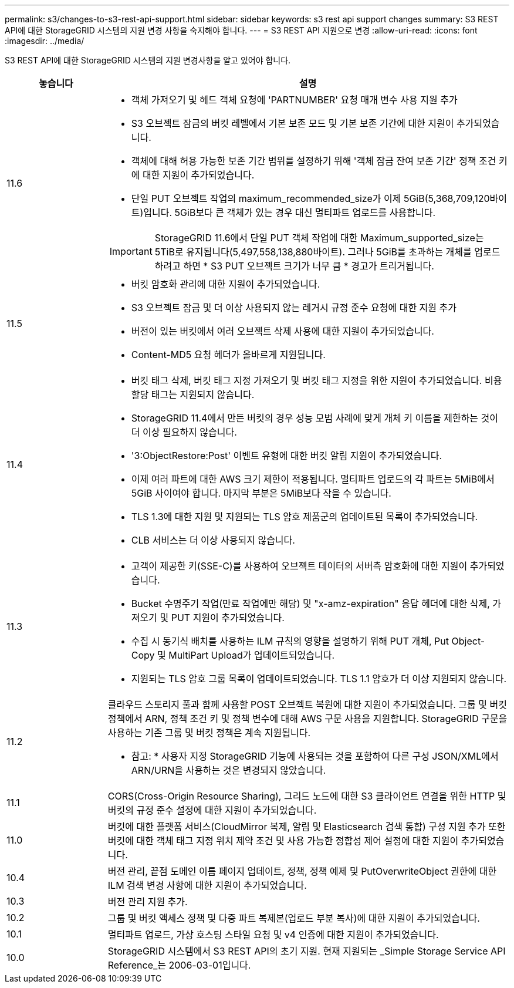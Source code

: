 ---
permalink: s3/changes-to-s3-rest-api-support.html 
sidebar: sidebar 
keywords: s3 rest api support changes 
summary: S3 REST API에 대한 StorageGRID 시스템의 지원 변경 사항을 숙지해야 합니다. 
---
= S3 REST API 지원으로 변경
:allow-uri-read: 
:icons: font
:imagesdir: ../media/


[role="lead"]
S3 REST API에 대한 StorageGRID 시스템의 지원 변경사항을 알고 있어야 합니다.

[cols="1a,4a"]
|===
| 놓습니다 | 설명 


 a| 
11.6
 a| 
* 객체 가져오기 및 헤드 객체 요청에 'PARTNUMBER' 요청 매개 변수 사용 지원 추가
* S3 오브젝트 잠금의 버킷 레벨에서 기본 보존 모드 및 기본 보존 기간에 대한 지원이 추가되었습니다.
* 객체에 대해 허용 가능한 보존 기간 범위를 설정하기 위해 '객체 잠금 잔여 보존 기간' 정책 조건 키에 대한 지원이 추가되었습니다.
* 단일 PUT 오브젝트 작업의 maximum_recommended_size가 이제 5GiB(5,368,709,120바이트)입니다. 5GiB보다 큰 객체가 있는 경우 대신 멀티파트 업로드를 사용합니다.



IMPORTANT: StorageGRID 11.6에서 단일 PUT 객체 작업에 대한 Maximum_supported_size는 5TiB로 유지됩니다(5,497,558,138,880바이트). 그러나 5GiB를 초과하는 개체를 업로드하려고 하면 * S3 PUT 오브젝트 크기가 너무 큼 * 경고가 트리거됩니다.



 a| 
11.5
 a| 
* 버킷 암호화 관리에 대한 지원이 추가되었습니다.
* S3 오브젝트 잠금 및 더 이상 사용되지 않는 레거시 규정 준수 요청에 대한 지원 추가
* 버전이 있는 버킷에서 여러 오브젝트 삭제 사용에 대한 지원이 추가되었습니다.
* Content-MD5 요청 헤더가 올바르게 지원됩니다.




 a| 
11.4
 a| 
* 버킷 태그 삭제, 버킷 태그 지정 가져오기 및 버킷 태그 지정을 위한 지원이 추가되었습니다. 비용 할당 태그는 지원되지 않습니다.
* StorageGRID 11.4에서 만든 버킷의 경우 성능 모범 사례에 맞게 개체 키 이름을 제한하는 것이 더 이상 필요하지 않습니다.
* '3:ObjectRestore:Post' 이벤트 유형에 대한 버킷 알림 지원이 추가되었습니다.
* 이제 여러 파트에 대한 AWS 크기 제한이 적용됩니다. 멀티파트 업로드의 각 파트는 5MiB에서 5GiB 사이여야 합니다. 마지막 부분은 5MiB보다 작을 수 있습니다.
* TLS 1.3에 대한 지원 및 지원되는 TLS 암호 제품군의 업데이트된 목록이 추가되었습니다.
* CLB 서비스는 더 이상 사용되지 않습니다.




 a| 
11.3
 a| 
* 고객이 제공한 키(SSE-C)를 사용하여 오브젝트 데이터의 서버측 암호화에 대한 지원이 추가되었습니다.
* Bucket 수명주기 작업(만료 작업에만 해당) 및 "x-amz-expiration" 응답 헤더에 대한 삭제, 가져오기 및 PUT 지원이 추가되었습니다.
* 수집 시 동기식 배치를 사용하는 ILM 규칙의 영향을 설명하기 위해 PUT 개체, Put Object-Copy 및 MultiPart Upload가 업데이트되었습니다.
* 지원되는 TLS 암호 그룹 목록이 업데이트되었습니다. TLS 1.1 암호가 더 이상 지원되지 않습니다.




 a| 
11.2
 a| 
클라우드 스토리지 풀과 함께 사용할 POST 오브젝트 복원에 대한 지원이 추가되었습니다. 그룹 및 버킷 정책에서 ARN, 정책 조건 키 및 정책 변수에 대해 AWS 구문 사용을 지원합니다. StorageGRID 구문을 사용하는 기존 그룹 및 버킷 정책은 계속 지원됩니다.

* 참고: * 사용자 지정 StorageGRID 기능에 사용되는 것을 포함하여 다른 구성 JSON/XML에서 ARN/URN을 사용하는 것은 변경되지 않았습니다.



 a| 
11.1
 a| 
CORS(Cross-Origin Resource Sharing), 그리드 노드에 대한 S3 클라이언트 연결을 위한 HTTP 및 버킷의 규정 준수 설정에 대한 지원이 추가되었습니다.



 a| 
11.0
 a| 
버킷에 대한 플랫폼 서비스(CloudMirror 복제, 알림 및 Elasticsearch 검색 통합) 구성 지원 추가 또한 버킷에 대한 객체 태그 지정 위치 제약 조건 및 사용 가능한 정합성 제어 설정에 대한 지원이 추가되었습니다.



 a| 
10.4
 a| 
버전 관리, 끝점 도메인 이름 페이지 업데이트, 정책, 정책 예제 및 PutOverwriteObject 권한에 대한 ILM 검색 변경 사항에 대한 지원이 추가되었습니다.



 a| 
10.3
 a| 
버전 관리 지원 추가.



 a| 
10.2
 a| 
그룹 및 버킷 액세스 정책 및 다중 파트 복제본(업로드 부분 복사)에 대한 지원이 추가되었습니다.



 a| 
10.1
 a| 
멀티파트 업로드, 가상 호스팅 스타일 요청 및 v4 인증에 대한 지원이 추가되었습니다.



 a| 
10.0
 a| 
StorageGRID 시스템에서 S3 REST API의 초기 지원. 현재 지원되는 _Simple Storage Service API Reference_는 2006-03-01입니다.

|===